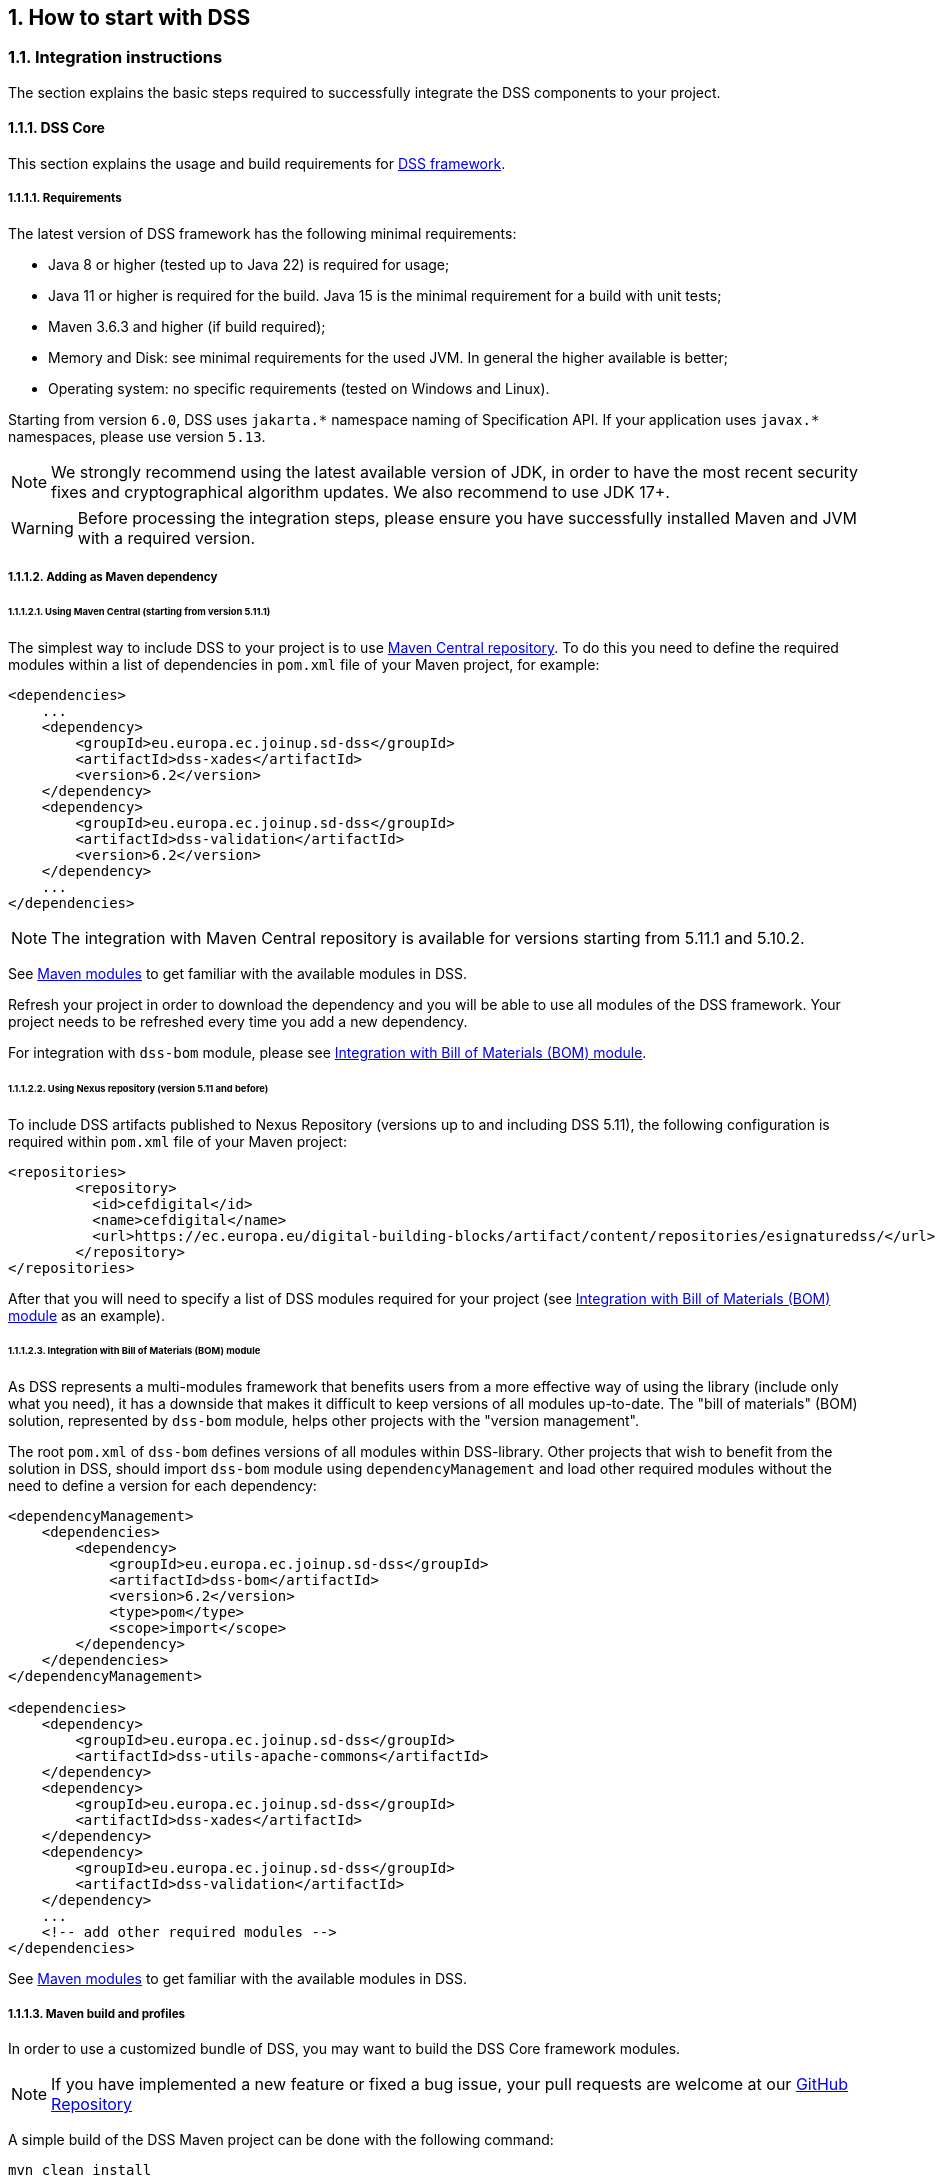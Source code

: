 :sectnums:
:sectnumlevels: 5
:sourcetestdir: ../../../test/java
:samplesdir: ../_samples
:imagesdir: ../images/

[[HowToStart]]
== How to start with DSS

=== Integration instructions

The section explains the basic steps required to successfully integrate the DSS components to your project.

==== DSS Core

This section explains the usage and build requirements for https://github.com/esig/dss[DSS framework].

===== Requirements

The latest version of DSS framework has the following minimal requirements:

* Java 8 or higher (tested up to Java 22) is required for usage;
* Java 11 or higher is required for the build. Java 15 is the minimal requirement for a build with unit tests;
* Maven 3.6.3 and higher (if build required);
* Memory and Disk: see minimal requirements for the used JVM. In general the higher available is better;
* Operating system: no specific requirements (tested on Windows and Linux).

Starting from version `6.0`, DSS uses `jakarta.\*` namespace naming of Specification API. If your application uses `javax.*` namespaces, please use version `5.13`.

NOTE: We strongly recommend using the latest available version of JDK, in order to have the most recent security fixes and cryptographical algorithm updates. We also recommend to use JDK 17+.

WARNING: Before processing the integration steps, please ensure you have successfully installed Maven and JVM with a required version.

===== Adding as Maven dependency

====== Using Maven Central (starting from version 5.11.1)

The simplest way to include DSS to your project is to use https://central.sonatype.dev/namespace/eu.europa.ec.joinup.sd-dss[Maven Central repository]. To do this you need to define the required modules within a list of dependencies in `pom.xml` file of your Maven project, for example:

[source,xml]
----
<dependencies>
    ...
    <dependency>
        <groupId>eu.europa.ec.joinup.sd-dss</groupId>
        <artifactId>dss-xades</artifactId>
        <version>6.2</version>
    </dependency>
    <dependency>
        <groupId>eu.europa.ec.joinup.sd-dss</groupId>
        <artifactId>dss-validation</artifactId>
        <version>6.2</version>
    </dependency>
    ...
</dependencies>
----

NOTE: The integration with Maven Central repository is available for versions starting from 5.11.1 and 5.10.2.

See <<MavenModules>> to get familiar with the available modules in DSS.

Refresh your project in order to download the dependency and you will be able to use all modules of the DSS framework. Your project needs to be refreshed every time you add a new dependency.

For integration with `dss-bom` module, please see <<BomModule>>.

====== Using Nexus repository (version 5.11 and before)

To include DSS artifacts published to Nexus Repository (versions up to and including DSS 5.11), the following configuration is required within `pom.xml` file of your Maven project:

[source,xml]
----
<repositories>
	<repository>
	  <id>cefdigital</id>
	  <name>cefdigital</name>
	  <url>https://ec.europa.eu/digital-building-blocks/artifact/content/repositories/esignaturedss/</url>
	</repository>
</repositories>
----

After that you will need to specify a list of DSS modules required for your project (see <<BomModule>> as an example).

[[BomModule]]
====== Integration with Bill of Materials (BOM) module

As DSS represents a multi-modules framework that benefits users from a more effective way of using the library (include only what you need), it has a downside that makes it difficult to keep versions of all modules up-to-date. The "bill of materials" (BOM) solution, represented by `dss-bom` module, helps other projects with the "version management".

The root `pom.xml` of `dss-bom` defines versions of all modules within DSS-library. Other projects that wish to benefit from the solution in DSS, should import `dss-bom` module using `dependencyManagement` and load other required modules without the need to define a version for each dependency:

[source,xml]
----
<dependencyManagement>
    <dependencies>
        <dependency>
            <groupId>eu.europa.ec.joinup.sd-dss</groupId>
            <artifactId>dss-bom</artifactId>
            <version>6.2</version>
            <type>pom</type>
            <scope>import</scope>
        </dependency>
    </dependencies>
</dependencyManagement>

<dependencies>
    <dependency>
        <groupId>eu.europa.ec.joinup.sd-dss</groupId>
        <artifactId>dss-utils-apache-commons</artifactId>
    </dependency>
    <dependency>
        <groupId>eu.europa.ec.joinup.sd-dss</groupId>
        <artifactId>dss-xades</artifactId>
    </dependency>
    <dependency>
        <groupId>eu.europa.ec.joinup.sd-dss</groupId>
        <artifactId>dss-validation</artifactId>
    </dependency>
    ...
    <!-- add other required modules -->
</dependencies>
----

See <<MavenModules>> to get familiar with the available modules in DSS.

[[MavenBuildProfiles]]
===== Maven build and profiles

In order to use a customized bundle of DSS, you may want to build the DSS Core framework modules.

NOTE: If you have implemented a new feature or fixed a bug issue, your pull requests are welcome at our https://github.com/esig/dss[GitHub Repository]

A simple build of the DSS Maven project can be done with the following command:

----
mvn clean install
----

NOTE: All listed commands must be executed from the project directory via a Command Line Interface (CLI).

This installation will run all unit tests present in the modules, which can take more than one hour to do the complete build.

In addition to the general build, the framework provides a list of various profiles, allowing a customized behavior:

* *quick* - disables unit tests and java-doc validation, in order to process the build as quick as possible (takes 1-2 minutes). *This profile cannot be used for a primary DSS build* (see below).
* *quick-init* - is similar to the `quick` profile. Disables java-doc validation for all modules and unit tests excluding some modules which have dependencies on their test classes. *Can be used for the primary build of DSS*.
* *slow-tests* - executes all tests, including time-consuming unit tests.
* *owasp* - runs validation of the project and using dependencies according to the https://nvd.nist.gov[National Vulnerability Database (NVD)].
* *spotless* - used to add a licence header into project files.

WARNING: Some modules (e.g. `dss-utils`, `dss-crl-parser`, etc., see ch. <<SpecificModules>>) have to be built completely, as other modules are dependent on their test classes. Therefore, for the first build of DSS, the profile `quick-init` should be chosen rather than `quick` profile.

In order to run a build with a specific profile, the following command must be executed:

----
mvn clean install -P *profile_name*
----

===== Documentation generation

In order to generate HTML and PDF documentation for the DSS project, the `dss-cookbook` module of the DSS Core must be built with the following command (please, ensure that you are located in the `/dss-cookbook` directory):

----
mvn clean install -P asciidoctor
----

===== Javadoc generation

In order to generate https://ec.europa.eu/digital-building-blocks/DSS/webapp-demo/apidocs/index.html[HTML Javadoc], you will need to build the DSS Core completely.

[[DSSDemo]]
==== DSS Demonstrations

This section explains the build and use requirements for the https://github.com/esig/dss-demonstrations[DSS Demonstration Applications].

===== Requirements

The minimal requirements to build/run DSS Demonstrations:

* Java 17 or higher (tested up to Java 22) is required;
* Maven 3.6 or higher (if build required);
* Tomcat 10 or higher (for Web-application);
* Memory and Disk: see minimal requirements for the used JVM. In general the highest available is the best;
* Operating system: no specific requirements (tested on Windows and Linux).

NOTE: Since DSS `6.0`, the minimal requirement to use `dss-demo-webapp` has been increased to JDK 17, because of Spring-Boot 3 migration.

===== Ready to use solutions

[[DSSWebApp]]
====== DSS Web Application

The ready to use webapp allows testing the different functionalities offered in DSS without needing to dive into the implementation.

The DSS demo is available online on the https://ec.europa.eu/digital-building-blocks/DSS/webapp-demo/home[DIGITAL website].

The DSS demo is also available as a ready to use downloadable webapp. To use it, you need to complete the following steps:

. https://ec.europa.eu/digital-building-blocks/wikis/display/DIGITAL/Digital+Signature+Service+-++DSS[Download] the webapp as a ZIP folder.
. Unzip the folder
. Click on the Webapp-Startup.bat file
. Wait until this message appears "Server startup in xxx ms"
. Click on the DSS-Web internet shortcut

[[DSSStandaloneApp]]
====== DSS Standalone Application

DSS provides a standalone application which uses JavaFX. The application does not require a server to publish the product. The application can be run locally on a client's machine.

Download links for the Standalone Application (Windows x64):

* https://ec.europa.eu/digital-building-blocks/DSS/webapp-demo/downloads/dss-app-minimal-windows-x64.zip[Minimal ZIP (application + bat file)];
* https://ec.europa.eu/digital-building-blocks/DSS/webapp-demo/downloads/dss-app-complete-windows-x64.zip[Complete ZIP (application + bat file + OpenJDK + JavaFX SDK)].

===== Maven build instructions

The build of the project can be done similarly to the DSS Core framework build with the command `mvn clean install`.

NOTE: Please ensure that you build modules that you really need. Ignore build failures for non-required modules.

====== DSS Web Application build

To build the DSS Web Application the following modules are provided:

* `dss-demo-webapp`;
* `dss-demo-bundle`.

`dss-demo-webapp` represents a Spring-Boot application, allowing to build the application either in a `war` package (default option, to be deployed in a Tomcat Server), or in an executable `jar` package.

To build a `jar` package, the following command shall be used:

.Maven command to build a jar package
----
mvn clean install -P jar
----

If you continue with a default `war` packaging option, you may benefit from `dss-demo-bundle` module, encapsulating the created package within a Tomcat 10 bundle. After a successful build, in the directory `/dss-demo-bundle/target/` you will be able to find two containers: `dss-demo-bundle.zip` and `dss-demo-bundle.tar.gz`. Despite the different container type, the content of both containers is the same. After extracting the content, you will need to run the file `Webapp-Startup.bat` in order to launch the server and the file `Webapp-Shutdown.bat` to stop the server. After running the server, the web-application will be available at the address `http://localhost:8080/`.

NOTE: By default, the `dss-demo-bundle` module will create a bundle with embedded JDK 21. For other possibilities, please see options below in this section.

If during TL/LOTL loading you experience problems with some particular Trusted Lists, please refer the <<KeyStore>> chapter for a resolution.

The documentation and javadoc will be copied automatically (limited to `war` packaging) from the built DSS Core and made available on the following addresses respectively:

* HTML documentation : `http://localhost:8080/doc/dss-documentation.html`;
* PDF documentation :  `http://localhost:8080/doc/dss-documentation.pdf`;
* Javadoc : `http://localhost:8080/apidocs/index.html`.

In order to build a bundle for JDK 17 (minimum requirement), the following profile can be used from the `dss-demo-bundle` module:

.Maven command to create a JDK 17 bundle
----
mvn clean install -P java17
----

DSS webapp version with Java 23 can be created with a command below:

.Maven command to create a JDK 23 bundle
----
mvn clean install -P java23
----

====== Integration tests

The `dss-demo-webapp` module provides a collection of integration tests in order to test the behavior of REST/SOAP web-services. In order to run the tests, a web-server with the DSS Web Application shall be launched and the following profile needs to be executed from the module:

----
mvn clean install -P run-integration-test
----

====== DSS Standalone Application build

In order to build the standalone application, the following modules are required:

* `dss-standalone-app`;
* `dss-standalone-package`.

If the build is successful, you will be able to find out the following containers in the directory `/dss-standalone-app-package/target/`:

* `dss-standalone-app-package-minimal.zip` - contains the application code. Requires JDK ad JavaFX installed on a target machine in order to run the application;
* `dss-standalone-app-package-complete.zip` - contains the application code, as well as JDK and JavaFX library code. Can be run on a machine without pre-installed libraries.

In order to launch the application, you will need to extract the archive and run the file `dss-run.bat`.

=== DSS framework structure

DSS framework is a Maven multi-module project. See below the specifications about  provided modules within the DSS core.

[[MavenModules]]
==== Maven modules

This chapter provides an overview on modules available within https://github.com/esig/dss[Source code of DSS Core].

===== Shared modules

dss-enumerations:: Contains a list of all used enumerations in the DSS project.
dss-alerts:: Allows configuration of triggers and handlers for arbitrary defined events.
dss-xml-common:: Contains security configurations and definition classes for XML processing.

===== JAXB model modules

dss-jaxb-common:: Contains abstract classes for JAXB processing.
dss-jaxb-parsers:: Contains a list of all classes used to transform JAXB objects/strings to Java objects and vice versa.

'''
specs-xmldsig:: W3C XSD schema for signatures http://www.w3.org/2000/09/xmldsig
specs-xades:: ETSI EN 319 132-1 XSD schema for XAdES.
specs-trusted-list:: ETSI TS 119 612 XSD schema for parsing Trusted Lists.
specs-validation-report:: ETSI TS 119 102-2 XSD schema for the Validation report.
specs-asic-manifest:: ETSI EN 319 162 schema for ASiCManifest.
specs-saml-assertion:: OASIS schema for SAML Assertions.

'''
dss-policy-jaxb:: JAXB model of the validation policy.
dss-diagnostic-jaxb:: JAXB model of the diagnostic data.
dss-detailed-report-jaxb:: JAXB model of the detailed report.
dss-simple-report-jaxb:: JAXB model of the simple report.
dss-simple-certificate-report-jaxb:: JAXB model of the simple report for certificates.

===== JSON validation modules

specs-jws:: JSON Schemas based on the RFC 7515 specifications (<<R21>>).
specs-jades:: ETSI TS 119 182-1 JSON Schemas for JAdES (<<R05>>).

===== Utils modules

dss-utils:: API with utility methods for String, Collection, I/O,...
dss-utils-apache-commons:: Implementation of dss-utils with Apache Commons libraries.
dss-utils-google-guava:: Implementation of dss-utils with Google Guava.
'''
dss-xml-utils:: Utils for working with XML-based content.

===== i18n

dss-i18n:: Module allowing internationalization of generated reports.

[[CoreModules]]
===== Core modules

dss-model:: Data model used in almost every module.
dss-crl-parser:: API to validate CRLs and retrieve revocation data
dss-crl-parser-stream:: Implementation of dss-crl-parser which streams the CRL.
dss-crl-parser-x509crl:: Implementation of dss-crl-parser which uses the java object X509CRL.
dss-spi:: Interfaces and util classes to process ASN.1 structure, compute digests, etc.
dss-service:: Implementations to communicate with online resources (TSP, CRL, OCSP).
dss-token:: Token definitions and implementations for MS CAPI, MacOS Keychain, PKCS#11, PKCS#12.
dss-document:: Common module to sign or extend a document.
dss-validation:: Business logic for the signature and certificate validation (ETSI EN 319 102 / TS 119 615).
dss-tsl-validation:: Module which allows loading / parsing / validating of LOTL and TSLs.

===== Signature format specific modules

dss-xades:: Implementation of the XAdES signature, augmentation and validation.
dss-cades:: Implementation of the CAdES signature, augmentation and validation.
dss-jades:: Implementation of the JAdES signature, augmentation and validation.
dss-pades:: Common code which is shared between dss-pades-pdfbox and dss-pades-openpdf.
dss-pades-pdfbox:: Implementation of the PAdES signature, augmentation and validation with https://pdfbox.apache.org/[PDFBox].
dss-pades-openpdf:: Implementation of the PAdES signature, augmentation and validation with https://github.com/LibrePDF/OpenPDF[OpenPDF (fork of iText)].
dss-pdfa:: Performs PDF validation against PDF/A specification.
dss-asic-common:: Common code which is shared between dss-asic-xades and dss-asic-cades.
dss-asic-cades:: Implementation of the ASiC-S and ASiC-E signature, augmentation and validation based on CAdES signatures.
dss-asic-xades:: Implementation of the ASiC-S and ASiC-E signature, augmentation and validation based on XAdES signatures.

===== Evidence Record validation modules

dss-evidence-record-common:: Common code and interfaces for validation of evidence records.
dss-evidence-record-xml:: Code for validation of RFC 6283 XML Evidence Records (cf. <<R22>>).
dss-evidence-record-asn1:: Code for validation of RFC 4998 Evidence Records (ASN.1 format) (cf. <<R23>>).

===== WebServices

dss-common-remote-dto:: Common classes between all remote services (REST and SOAP).
dss-common-remote-converter:: Classes which convert the DTO to DSS Objects.

'''
dss-signature-dto:: Data Transfer Objects used for signature creation/augmentation (REST and SOAP).
dss-signature-remote:: Common classes between dss-signature-rest and dss-signature-soap.
dss-signature-rest-client:: Client for the REST webservices.
dss-signature-rest:: REST webservices to sign (getDataToSign, signDocument methods), counter-sign and augment a signature.
dss-signature-soap-client:: Client for the SOAP webservices.
dss-signature-soap:: SOAP webservices to sign (getDataToSign, signDocument methods), counter-sign and augment a signature.

'''
dss-server-signing-dto:: Data Transfer Objects used for the server signing module (REST and SOAP).
dss-server-signing-common:: Common classes for server signing.
dss-server-signing-rest:: REST webservice for server signing.
dss-server-signing-rest-client:: REST client for server signing (sign method).
dss-server-signing-soap:: SOAP webservice for server signing.
dss-server-signing-soap-client:: SOAP client for server signing (sign method).

'''
dss-validation-dto:: Data Transfer Objects used for signature validation (REST and SOAP).
dss-validation-common:: Common classes between dss-validation-rest and dss-validation-soap.
dss-validation-rest-client:: Client for the REST signature-validation webservices.
dss-validation-soap-client:: Client for the SOAP signature-validation webservices.
dss-validation-rest:: REST webservices to validate a signature.
dss-validation-soap:: SOAP webservices to validate a signature.

'''
dss-certificate-validation-dto:: Data Transfer Objects used for certificate validation (REST and SOAP).
dss-certificate-validation-common:: Common classes between dss-certificate-validation-rest and dss-certificate-validation-soap.
dss-certificate-validation-rest-client:: Client for the REST certificate-validation webservice.
dss-certificate-validation-soap-client:: Client for the SOAP certificate-validation webservice.
dss-certificate-validation-rest:: REST webservice to validate a certificate.
dss-certificate-validation-soap:: SOAP webservice to validate a certificate.

'''
dss-timestamp-dto:: Data Transfer Objects used for timestamp creation.
dss-timestamp-remote-common:: Common classes between dss-timestamp-remote-rest and dss-timestamp-remote-soap.
dss-timestamp-remote-rest-client:: Client for the REST timestamp webservice.
dss-timestamp-remote-soap-client:: Client for the SOAP timestamp webservice.
dss-timestamp-remote-rest:: REST webservice to create a timestamp.
dss-timestamp-remote-soap:: SOAP webservice to create a timestamp.

===== Other modules

dss-test:: Mock and util classes for unit tests.
dss-cookbook:: Samples and documentation of DSS used to generate this documentation.
dss-jacoco-coverage:: Module which is used to collect a test coverage for all modules.
dss-bom:: Module which helps the integration with all DSS modules and the version.

[[SpecificModules]]
==== Specific modules

Some modules of the DSS framework have a specific behavior and has to be handled accordingly.

DSS contains a bundle of JAXB-based modules, generating Java classes at runtime based on XSD-schema. When any change is made in the XSD, the classes of the module are being re-generated according to the change. The following modules present this behavior:

* specs-xmldsig;
* specs-xades;
* specs-trusted-list;
* specs-validation-report;
* specs-asic-manifest;
* specs-saml-assertion;
* dss-policy-jaxb;
* dss-diagnostic-jaxb;
* dss-detailed-report-jaxb;
* dss-simple-report-jaxb;
* dss-simple-certificate-report-jaxb.

Specific modules with JWS and JAdES specifications exist. These modules allow to validate the generated JSON against the related JSON Schema :

* specs-jws;
* specs-jades.

Also, as it was explained in the previous section, some modules are required to be built completely in order for their dependent modules to be built when using a quick profile, namely:

* <<dssUtils,dss-utils>>;
* <<dssCrlParser,dss-crl-parser>>;
* dss-test;
* <<dssPades,dss-pades>>;
* dss-asic-common.

The modules contain common interfaces, used in other DSS modules, as well as unit tests to ensure the same behavior between their implementations.

==== DSS-demonstration modules

This chapter provides an overview on modules available within https://github.com/esig/dss-demonstrations[demonstrations project].

[horizontal]
dss-standalone-app:: Standalone application which allows signing a document with different formats and tokens (JavaFX).
dss-standalone-app-package:: Packaging module for dss-standalone-app.
dss-demo-webapp:: Demonstration web application which presents basic DSS functionalities.
dss-demo-bundle:: Packaging module for dss-demo-webapp.
dss-rest-doc-generation:: Provides a tool for automated generation of REST web service samples.
dss-esig-validation-tests:: Provides a tool for processing of https://eidas.ec.europa.eu/efda/validation-tests/[eSignature validation test cases].

NOTE: The module `dss-mock-tsa` has been removed since DSS `5.13` and replaced with <<KeyEntityTSPSource>>.

NOTE: The module `sscd-mocca-adapter` has been removed since DSS `6.0`.